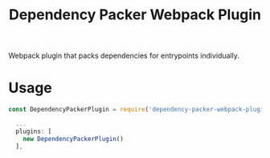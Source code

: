 #+TITLE: Dependency Packer Webpack Plugin

Webpack plugin that packs dependencies for entrypoints individually.


* Usage

#+BEGIN_SRC javascript
  const DependencyPackerPlugin = require('dependency-packer-webpack-plugin').DependencyPacker;

    ...
    plugins: [
      new DependencyPackerPlugin()
    ],
#+END_SRC

